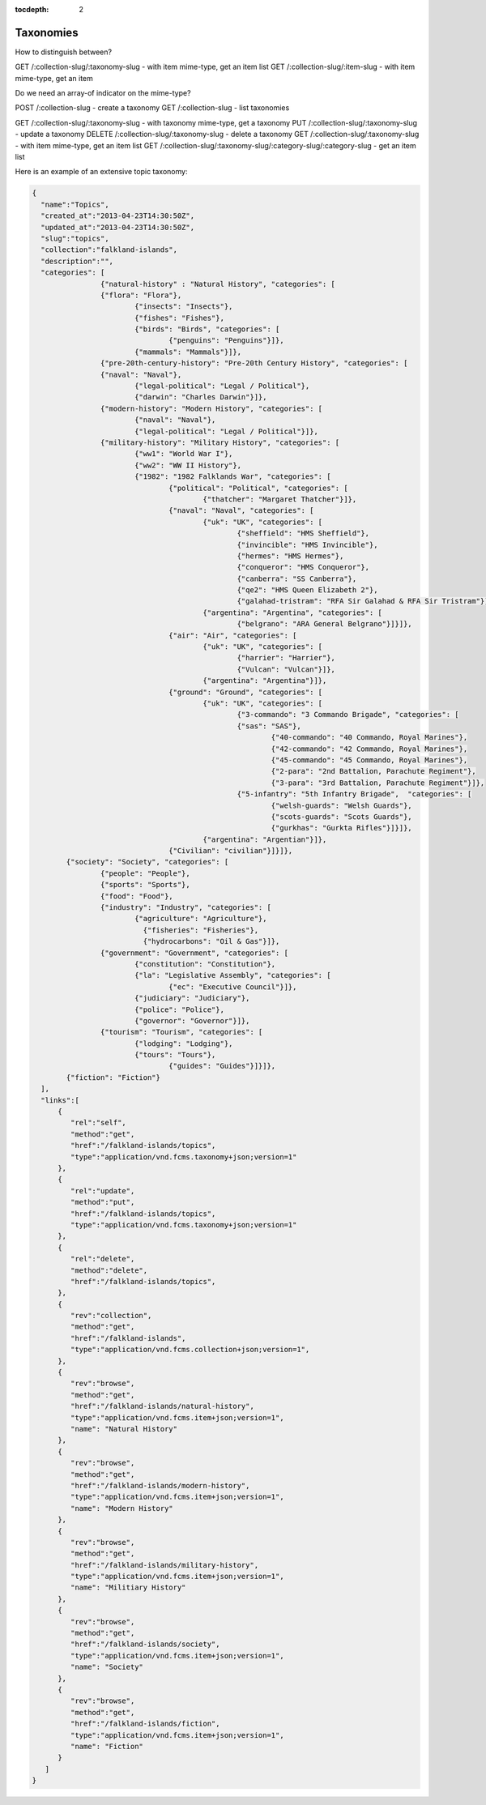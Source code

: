 :tocdepth: 2
Taxonomies
##########

How to distinguish between?

GET /:collection-slug/:taxonomy-slug - with item mime-type, get an item list
GET /:collection-slug/:item-slug - with item mime-type, get an item

Do we need an array-of indicator on the mime-type?


POST /:collection-slug - create a taxonomy
GET /:collection-slug - list taxonomies

GET /:collection-slug/:taxonomy-slug - with taxonomy mime-type, get a taxonomy
PUT /:collection-slug/:taxonomy-slug - update a taxonomy
DELETE /:collection-slug/:taxonomy-slug - delete a taxonomy
GET /:collection-slug/:taxonomy-slug - with item mime-type, get an item list
GET /:collection-slug/:taxonomy-slug/:category-slug/:category-slug - get an item list


Here is an example of an extensive topic taxonomy:

.. code-block:: json

	{
	  "name":"Topics",
	  "created_at":"2013-04-23T14:30:50Z",
	  "updated_at":"2013-04-23T14:30:50Z",
	  "slug":"topics",
	  "collection":"falkland-islands",
	  "description":"",
	  "categories": [
			{"natural-history" : "Natural History", "categories": [
	  		{"flora": "Flora"},
				{"insects": "Insects"},
				{"fishes": "Fishes"},
				{"birds": "Birds", "categories": [
					{"penguins": "Penguins"}]},
				{"mammals": "Mammals"}]},
			{"pre-20th-century-history": "Pre-20th Century History", "categories": [
	  		{"naval": "Naval"},
				{"legal-political": "Legal / Political"},
				{"darwin": "Charles Darwin"}]},
			{"modern-history": "Modern History", "categories": [
	 			{"naval": "Naval"},
	 			{"legal-political": "Legal / Political"}]},
			{"military-history": "Military History", "categories": [
	 			{"ww1": "World War I"},
	 			{"ww2": "WW II History"},
	 			{"1982": "1982 Falklands War", "categories": [
	 				{"political": "Political", "categories": [
	 					{"thatcher": "Margaret Thatcher"}]},
	 				{"naval": "Naval", "categories": [
	 					{"uk": "UK", "categories": [
	 						{"sheffield": "HMS Sheffield"},
	 						{"invincible": "HMS Invincible"},
	 						{"hermes": "HMS Hermes"},
	 						{"conqueror": "HMS Conqueror"},
	 						{"canberra": "SS Canberra"},
	 						{"qe2": "HMS Queen Elizabeth 2"},
	 						{"galahad-tristram": "RFA Sir Galahad & RFA Sir Tristram"}]},
	 					{"argentina": "Argentina", "categories": [
	 						{"belgrano": "ARA General Belgrano"}]}]},
	 				{"air": "Air", "categories": [
	 					{"uk": "UK", "categories": [
	 						{"harrier": "Harrier"},
	 						{"Vulcan": "Vulcan"}]},
	 					{"argentina": "Argentina"}]},
	 				{"ground": "Ground", "categories": [
	 					{"uk": "UK", "categories": [
	 						{"3-commando": "3 Commando Brigade", "categories": [
	   						{"sas": "SAS"},
	 							{"40-commando": "40 Commando, Royal Marines"},
	 							{"42-commando": "42 Commando, Royal Marines"},
	 							{"45-commando": "45 Commando, Royal Marines"},
	 							{"2-para": "2nd Battalion, Parachute Regiment"},
	 							{"3-para": "3rd Battalion, Parachute Regiment"}]},
	 						{"5-infantry": "5th Infantry Brigade",  "categories": [
	 							{"welsh-guards": "Welsh Guards"},
	 							{"scots-guards": "Scots Guards"},
	 							{"gurkhas": "Gurkta Rifles"}]}]},
	 					{"argentina": "Argentian"}]},
	 				{"Civilian": "civilian"}]}]},
	   	{"society": "Society", "categories": [
	  		{"people": "People"},
	  		{"sports": "Sports"},
	  		{"food": "Food"},
	  		{"industry": "Industry", "categories": [
		  		{"agriculture": "Agriculture"},
				  {"fisheries": "Fisheries"},
				  {"hydrocarbons": "Oil & Gas"}]},
	  		{"government": "Government", "categories": [
	  			{"constitution": "Constitution"},
	  			{"la": "Legislative Assembly", "categories": [
	  				{"ec": "Executive Council"}]},
	  			{"judiciary": "Judiciary"},
	  			{"police": "Police"},
	  			{"governor": "Governor"}]},
	  		{"tourism": "Tourism", "categories": [
	  			{"lodging": "Lodging"},
	  			{"tours": "Tours"},
		 			{"guides": "Guides"}]}]},
	  	{"fiction": "Fiction"}
	  ],
	  "links":[
	      {
	         "rel":"self",
	         "method":"get",
	         "href":"/falkland-islands/topics",
	         "type":"application/vnd.fcms.taxonomy+json;version=1"
	      },
	      {
	         "rel":"update",
	         "method":"put",
	         "href":"/falkland-islands/topics",
	         "type":"application/vnd.fcms.taxonomy+json;version=1"
	      },
	      {
	         "rel":"delete",
	         "method":"delete",
	         "href":"/falkland-islands/topics",
	      },
	      {
	         "rev":"collection",
	         "method":"get",
	         "href":"/falkland-islands",
	         "type":"application/vnd.fcms.collection+json;version=1",
	      },
	      {
	         "rev":"browse",
	         "method":"get",
	         "href":"/falkland-islands/natural-history",
	         "type":"application/vnd.fcms.item+json;version=1",
	         "name": "Natural History"
	      },
	      {
	         "rev":"browse",
	         "method":"get",
	         "href":"/falkland-islands/modern-history",
	         "type":"application/vnd.fcms.item+json;version=1",
	         "name": "Modern History"
	      },
	      {
	         "rev":"browse",
	         "method":"get",
	         "href":"/falkland-islands/military-history",
	         "type":"application/vnd.fcms.item+json;version=1",
	         "name": "Militiary History"
	      },
	      {
	         "rev":"browse",
	         "method":"get",
	         "href":"/falkland-islands/society",
	         "type":"application/vnd.fcms.item+json;version=1",
	         "name": "Society"
	      },
	      {
	         "rev":"browse",
	         "method":"get",
	         "href":"/falkland-islands/fiction",
	         "type":"application/vnd.fcms.item+json;version=1",
	         "name": "Fiction"
	      }
	   ]
	}